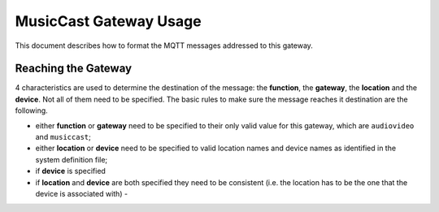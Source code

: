 .. This document has been reviewed by Paolo on ?????2018.

***********************
MusicCast Gateway Usage
***********************

This document describes how to format the MQTT messages addressed to this gateway.

Reaching the Gateway
====================

4 characteristics are used to determine the destination of the message: the **function**,
the **gateway**, the **location** and the **device**.  Not all of them need to be specified.
The basic rules to make sure the message reaches it destination are the following.

- either **function** or **gateway** need to be specified to their only valid value for this
  gateway, which are ``audiovideo`` and ``musiccast``;
- either **location** or **device** need to be specified to valid location names and device names
  as identified in the system definition file;
- if **device** is specified 
- if **location** and **device** are both specified they need to be consistent (i.e. the location
  has to be the one that the device is associated with) -
